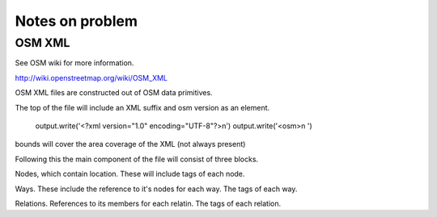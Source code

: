 ================
Notes on problem
================

-------
OSM XML
-------

See OSM wiki for more information.

http://wiki.openstreetmap.org/wiki/OSM_XML

OSM XML files are constructed out of OSM data primitives.

The top of the file will include an XML suffix and osm version as an element.

        output.write('<?xml version="1.0" encoding="UTF-8"?>\n')
        output.write('<osm>\n  ')

bounds will cover the area coverage of the XML (not always present)

Following this the main component of the file will consist
of three blocks.

Nodes, which contain location. These will include tags of each node.

Ways. These include the reference to it's nodes for each way. The tags of each way.

Relations. References to its members for each relatin. The tags of each relation.

